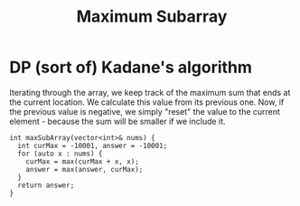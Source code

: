 #+title: Maximum Subarray

* DP (sort of) Kadane's algorithm

  Iterating through the array, we keep track of the maximum sum that ends at the current location. We calculate this value from its previous one. Now, if the
  previous value is negative, we simply "reset" the value to the current element - because the sum will be smaller if we include it.

  #+begin_src C++
    int maxSubArray(vector<int>& nums) {
      int curMax = -10001, answer = -10001;
      for (auto x : nums) {
        curMax = max(curMax + x, x);
        answer = max(answer, curMax);
      }
      return answer;
    }
  #+end_src
